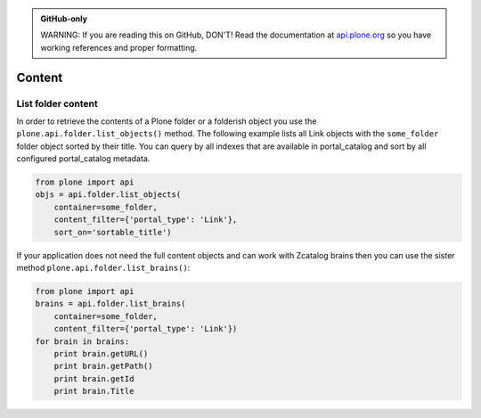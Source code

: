 .. admonition:: GitHub-only

    WARNING: If you are reading this on GitHub, DON'T! Read the documentation
    at `api.plone.org <http://api.plone.org/content.html>`_
    so you have working references and proper formatting.


.. module:: plone

.. _chapter_content:

Content
=======

.. _list_objects_example:

List folder content
-------------------

In order to retrieve the contents of a Plone folder or a folderish object you
use the ``plone.api.folder.list_objects()`` method. The following example lists
all Link objects with the ``some_folder`` folder object sorted by their title.
You can query by all indexes that are available in portal_catalog and sort by
all configured portal_catalog metadata. 

.. code-block:: python

    from plone import api
    objs = api.folder.list_objects(
        container=some_folder,
        content_filter={'portal_type': 'Link'},
        sort_on='sortable_title')

If your application does not need the full content objects and can work
with Zcatalog brains then you can use the sister method 
``plone.api.folder.list_brains()``:

.. code-block:: python

    from plone import api
    brains = api.folder.list_brains(
        container=some_folder,
        content_filter={'portal_type': 'Link'})
    for brain in brains:
        print brain.getURL()
        print brain.getPath()
        print brain.getId
        print brain.Title


